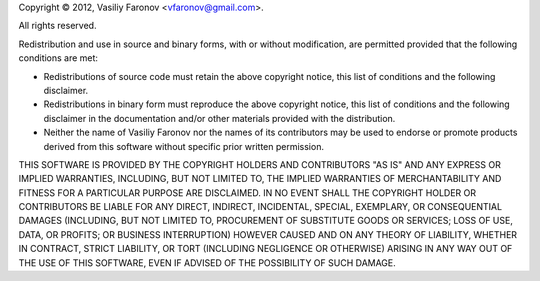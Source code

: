 Copyright © 2012, Vasiliy Faronov <vfaronov@gmail.com>.

All rights reserved.

Redistribution and use in source and binary forms,
with or without modification,
are permitted provided that the following conditions are met:

- Redistributions of source code must retain the above copyright notice,
  this list of conditions and the following disclaimer.
- Redistributions in binary form must reproduce the above copyright notice,
  this list of conditions and the following disclaimer
  in the documentation and/or other materials provided with the distribution.
- Neither the name of Vasiliy Faronov nor the names of its contributors
  may be used to endorse or promote products derived from this software
  without specific prior written permission.

THIS SOFTWARE IS PROVIDED BY THE COPYRIGHT HOLDERS AND CONTRIBUTORS "AS IS"
AND ANY EXPRESS OR IMPLIED WARRANTIES,
INCLUDING, BUT NOT LIMITED TO,
THE IMPLIED WARRANTIES OF MERCHANTABILITY AND FITNESS FOR A PARTICULAR PURPOSE
ARE DISCLAIMED.
IN NO EVENT SHALL THE COPYRIGHT HOLDER OR CONTRIBUTORS
BE LIABLE FOR ANY DIRECT, INDIRECT, INCIDENTAL, SPECIAL, EXEMPLARY,
OR CONSEQUENTIAL DAMAGES
(INCLUDING, BUT NOT LIMITED TO, PROCUREMENT OF SUBSTITUTE GOODS OR SERVICES;
LOSS OF USE, DATA, OR PROFITS; OR BUSINESS INTERRUPTION)
HOWEVER CAUSED AND ON ANY THEORY OF LIABILITY,
WHETHER IN CONTRACT, STRICT LIABILITY, OR TORT
(INCLUDING NEGLIGENCE OR OTHERWISE)
ARISING IN ANY WAY OUT OF THE USE OF THIS SOFTWARE,
EVEN IF ADVISED OF THE POSSIBILITY OF SUCH DAMAGE.

